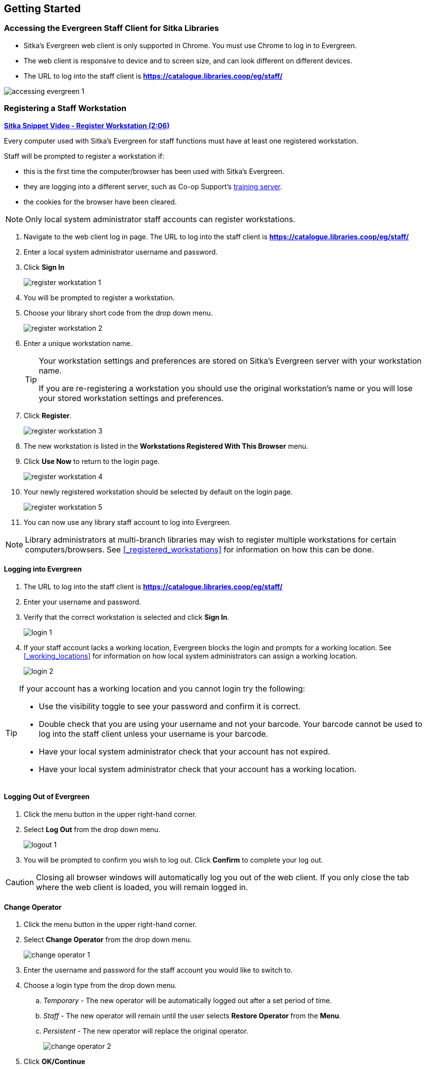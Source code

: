 Getting Started
---------------

Accessing the Evergreen Staff Client for Sitka Libraries
~~~~~~~~~~~~~~~~~~~~~~~~~~~~~~~~~~~~~~~~~~~~~~~~~~~~~~~~

* Sitka's Evergreen web client is only supported in Chrome. You must use Chrome to log in to Evergreen.

* The web client is responsive to device and to screen size, and can look different on different devices.

* The URL to log into the staff client is *https://catalogue.libraries.coop/eg/staff/*

image::images/intro/accessing-evergreen-1.png[]



Registering a Staff Workstation
~~~~~~~~~~~~~~~~~~~~~~~~~~~~~~~
(((Workstation Registration)))
(((Registering, Workstation)))

https://youtu.be/GsZj_3YBVRM[*Sitka Snippet Video - Register Workstation (2:06)*]

Every computer used with Sitka's Evergreen for staff functions must have at least
one registered workstation.

Staff will be prompted to register a workstation if:

* this is the first time the computer/browser has been used with Sitka's Evergreen.
* they are logging into a different server, such as Co-op Support's 
https://bc.libraries.coop/support/sitka/training-server/[training server].
* the cookies for the browser have been cleared.


[NOTE]
======
Only local system administrator staff accounts can register workstations.
======

. Navigate to the web client log in page. The URL to log into the staff client is *https://catalogue.libraries.coop/eg/staff/*
. Enter a local system administrator username and password.
. Click *Sign In*
+
image::images/intro/register-workstation-1.png[]
+
. You will be prompted to register a workstation.
. Choose your library short code from the drop down menu.
+
image::images/intro/register-workstation-2.png[]
+
. Enter a unique workstation name.
+
[TIP]
=====
Your workstation settings and 
preferences are stored on Sitka's Evergreen server with your workstation name.

If you are re-registering a workstation you should use the original workstation's name or  
you will lose your stored workstation settings and preferences.
=====
+
.  Click *Register*.
+
image::images/intro/register-workstation-3.png[]
+
. The new workstation is listed in the *Workstations Registered With This Browser* menu.
. Click *Use Now* to return to the login page.
+
image::images/intro/register-workstation-4.png[]
+
. Your newly registered workstation should be selected by default on the login page.
+
image::images/intro/register-workstation-5.png[]
+
. You can now use any library staff account to log into Evergreen.

[NOTE]
======
Library administrators at multi-branch libraries may wish to register multiple workstations 
for certain computers/browsers.  See xref:_registered_workstations[] for information on
how this can be done.
======



Logging into Evergreen
^^^^^^^^^^^^^^^^^^^^^^

. The URL to log into the staff client is *https://catalogue.libraries.coop/eg/staff/*
. Enter your username and password.
. Verify that the correct workstation is selected and click *Sign In*.
+
image::images/intro/login-1.png[]
+
. If your staff account lacks a working location, Evergreen blocks the login and prompts 
for a working location.  See xref:_working_locations[] for information on how local system administrators
can assign a working location.
+
image::images/intro/login-2.png[]

[TIP]
=====

If your account has a working location and you cannot login try the following:

* Use the visibility toggle to see your password and confirm it is correct.
* Double check that you are using your username and not your barcode.  Your barcode cannot be used to log into the staff client unless your username is your barcode.
* Have your local system administrator check that your account has not expired.
* Have your local system administrator check that your account has a working location.


=====

Logging Out of Evergreen
^^^^^^^^^^^^^^^^^^^^^^^^

. Click the menu button in the upper right-hand corner.
. Select *Log Out* from the drop down menu.
+
image::images/intro/logout-1.png[]
+
.  You will be prompted to confirm you wish to log out.  Click *Confirm* to complete your log out.

[CAUTION]
=========
Closing all browser windows will automatically log you out of the web client. If you only close the
tab where the web client is loaded, you will remain logged in.
=========

Change Operator
^^^^^^^^^^^^^^^
(((Change Operator)))

. Click the menu button in the upper right-hand corner.
. Select *Change Operator* from the drop down menu.
+
image::images/intro/change-operator-1.png[]
+
. Enter the username and password for the staff account you would like to switch to.
. Choose a login type from the drop down menu.
.. _Temporary_ - The new operator will be automatically logged out after a set period of time.
.. _Staff_ - The new operator will remain until the user selects *Restore Operator* from the *Menu*.
.. _Persistent_ - The new operator will replace the original operator.
+
image::images/intro/change-operator-2.png[]
+
. Click *OK/Continue*

Keyboard Navigation
~~~~~~~~~~~~~~~~~~~
(((Keyboard Navigation)))

Staff can use the following navigation bar functions to navigate Evergreen. 


. Use the *Tab* key to move between the top-level menu items.

. Press *Enter*, *Space*, or the down arrow on a top-level item to open its submenu. Pressing *Esc* will close it.

. *Shift-tab* from the first submenu item back to the top level, and use *Enter* or *Space* to toggle the button again and close the submenu.

. Within the submenu, use either *Tab* and *Shift-Tab* to move up and down, or the up/down arrow keys.

Staff can also use the following keyboard shortcuts to navigate Evergreen.

[[keyboard-shortcuts]]
.Keyboard Shortcuts
[options="header"]
|===
|Key | Function
|*CTRL+H* | Display Keyboard Shortcut List
|*F1* | Check Out
|*F2* | Check In
|*F3* | Search the Catalogue
|*F4* | Search for Patrons
|*F5* | Item Status
|*F6* | Record In-House Use
|*F8* | Retrieve Last Patron
|*F9* | Reprint Last Receipt
|*SHIFT+F1* | Register Patron
|*SHIFT+F2* | Capture Holds
|*SHIFT+F3* | Retrieve Bib Record by TCN
|*SHIFT+F8* | Retrieve Last Bib Record
|*CTRL+F2* | Renew Items
|===


[[download-hatch]]
Downloading and Installing Hatch
~~~~~~~~~~~~~~~~~~~~~~~~~~~~~~~~

Hatch is an *optional* installable program that works with your browser to manage complex printing needs, such as printing to different printers under different circumstances.

anchor:download-hatch-ref[Hatch]

. Install Java Runtime Environment (JRE).
Windows only requires a JRE to run Hatch, not a full JDK. Download and install JRE version 1.8 or higher from https://www.java.com[java].

. Install Hatch
Download the executable file from https://evergreen-ils.org/downloads/Hatch-Installer-0.3.2.exe[Hatch] and refer to the https://evergreen-ils.org/documentation/install/INSTALL_Hatch.html[Installation Instructions]

. Install Chrome extension. If the extension was not installed automatically when installing Hatch you can get it directly in the browser from the Chrome App Store https://chrome.google.com/webstore/detail/hatch-native-messenger/ppooibdipmklfichpmkcgplfgdplgahl[Chrome App Store]

Enable Hatch in Evergreen
^^^^^^^^^^^^^^^^^^^^^^^^^
. Log into Evergreen as LSA.

. Click *Administration -> Workstation*.

. Click *Print Service ('Hatch')*

. Make sure that you see that Hatch is available. Select *Use Hatch For Printing* .

. Log out. Print preferences will now be stored in Hatch.

Refer to xref:hatch-printing[] to configure printer settings.

Refer to xref:hatch-troubleshooting[] if you are having issues with Hatch.
